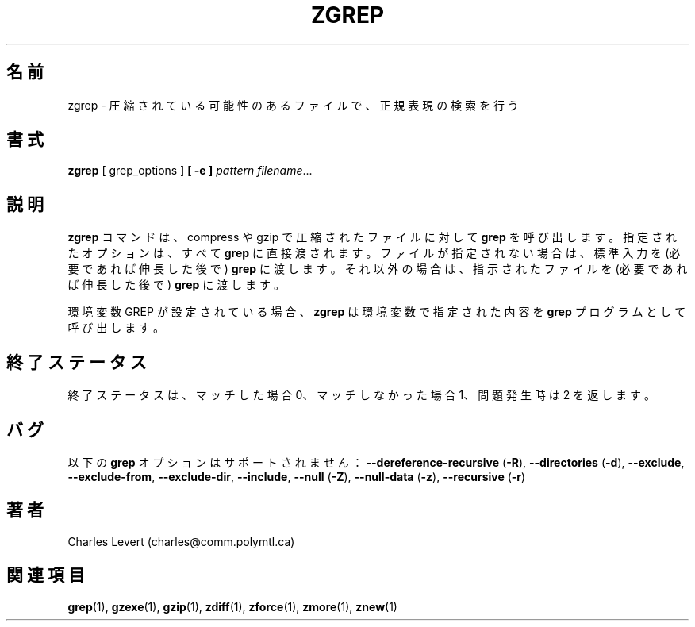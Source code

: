 .\"*******************************************************************
.\"
.\" This file was generated with po4a. Translate the source file.
.\"
.\"*******************************************************************
.\"
.\" Japanese Version Copyright (c) 1993-2012, 2022
.\" NetBSD jman proj., Yuichi SATO and Akihiro Motoki
.\"         all rights reserved.
.\" Translated 1993-10-15, NetBSD jman proj. <jman@spa.is.uec.ac.jp>
.\" Updated 2000-06-10, Yuichi SATO <sato@complex.eng.hokudai.ac.jp>
.\" Updated 2012-04-20, Akihiro Motoki <amotoki@gmail.com>, gzip 1.4
.\" Updated 2022-05-13, Akihiro Motoki <amotoki@gmail.com>, gzip 1.12
.\"
.TH ZGREP 1   
.SH 名前
zgrep \- 圧縮されている可能性のあるファイルで、 正規表現の検索を行う
.SH 書式
\fBzgrep\fP [ grep_options ] \fB[\ \-e\ ]\fP\fI pattern\fP \fIfilename\fP.\|.\|.
.SH 説明
\fBzgrep\fP コマンドは、 compress や gzip で圧縮されたファイルに対して \fBgrep\fP を呼び出します。 指定されたオプションは、
すべて \fBgrep\fP に直接渡されます。 ファイルが指定されない場合は、 標準入力を (必要であれば伸長した後で) \fBgrep\fP に渡します。
それ以外の場合は、 指示されたファイルを (必要であれば伸長した後で) \fBgrep\fP に渡します。
.PP
環境変数 GREP が設定されている場合、 \fBzgrep\fP は環境変数で指定された内容を \fBgrep\fP プログラムとして呼び出します。
.SH 終了ステータス
終了ステータスは、 マッチした場合 0、 マッチしなかった場合 1、 問題発生時は 2 を返します。
.SH バグ
.PP
以下の \fBgrep\fP オプションはサポートされません： \fB\-\-dereference\-recursive\fP (\fB\-R\fP),
\fB\-\-directories\fP (\fB\-d\fP), \fB\-\-exclude\fP, \fB\-\-exclude\-from\fP, \fB\-\-exclude\-dir\fP,
\fB\-\-include\fP, \fB\-\-null\fP (\fB\-Z\fP), \fB\-\-null\-data\fP (\fB\-z\fP), \fB\-\-recursive\fP
(\fB\-r\fP)
.SH 著者
Charles Levert (charles@comm.polymtl.ca)
.SH 関連項目
\fBgrep\fP(1), \fBgzexe\fP(1), \fBgzip\fP(1), \fBzdiff\fP(1), \fBzforce\fP(1), \fBzmore\fP(1),
\fBznew\fP(1)
